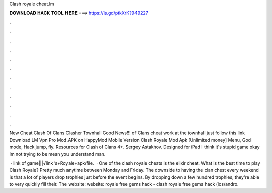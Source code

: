 Clash royale cheat.lm



𝐃𝐎𝐖𝐍𝐋𝐎𝐀𝐃 𝐇𝐀𝐂𝐊 𝐓𝐎𝐎𝐋 𝐇𝐄𝐑𝐄 ===> https://is.gd/ptkXrK?949227



.



.



.



.



.



.



.



.



.



.



.



.

New Cheat Clash Of Clans Clasher Townhall Good News!!! of Clans cheat work at the townhall just follow this link  Download LM Vpn Pro Mod APK on HappyMod Mobile Version Clash Royale Mod Apk [Unlimited money] Menu, God mode, Hack jump, fly. Resources for Clash of Clans 4+. Sergey Astakhov. Designed for iPad I think it's stupid game okay lm not trying to be mean you understand man.

 · link of game|||√link ’s+Royale+apk/file.  · One of the clash royale cheats is the elixir cheat. What is the best time to play Clash Royale? Pretty much anytime between Monday and Friday. The downside to having the clan chest every weekend is that a lot of players drop trophies just before the event begins. By dropping down a few hundred trophies, they're able to very quickly fill their. The website:  website:  royale free gems hack - clash royale free gems hack (ios/andro.
